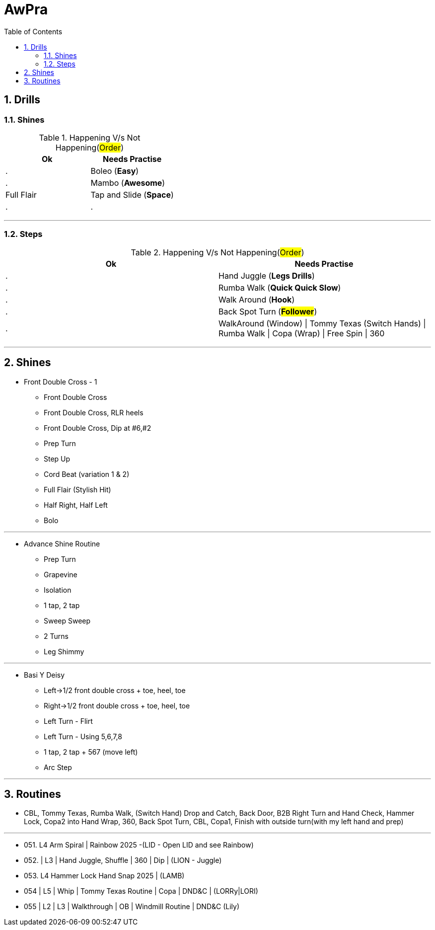 = AwPra
:toc: right
:toclevels: 5
:sectnums:
:sectnumlevels: 5

== Drills

=== Shines

.Happening V/s Not Happening(#Order#)
|===
|Ok |Needs Practise

|.
|Boleo (*Easy*)

|.
|Mambo (*Awesome*)

|Full Flair
|Tap and Slide (*Space*)

|.
|.


|===


##################################################

---

=== Steps

.Happening V/s Not Happening(#Order#)
|===
|Ok |Needs Practise

|.
|Hand Juggle (*Legs Drills*)

|.
|Rumba Walk (*Quick Quick Slow*)

|.
|Walk Around (*Hook*)

|.
|Back Spot Turn (*#Follower#*)

|.
|WalkAround (Window) \| Tommy Texas (Switch Hands) \| Rumba Walk \| Copa (Wrap) \| Free Spin \| 360


|===

##################################################

---

== Shines

* Front Double Cross - 1
** Front Double Cross
** Front Double Cross, RLR heels
** Front Double Cross, Dip at #6,#2
** Prep Turn
** Step Up
** Cord Beat (variation 1 & 2)
** Full Flair (Stylish Hit)
** Half Right, Half Left
** Bolo

---

##############################################

* Advance Shine Routine
** Prep Turn
** Grapevine
** Isolation
** 1 tap, 2 tap
** Sweep Sweep
** 2 Turns
** Leg Shimmy

---

##############################################

* Basi Y Deisy
** Left→1/2 front double cross + toe, heel, toe
** Right→1/2 front double cross + toe, heel, toe
** Left Turn - Flirt
** Left Turn - Using 5,6,7,8
** 1 tap, 2 tap + 567 (move left)
** Arc Step

---

##############################################

== Routines

* CBL, Tommy Texas, Rumba Walk, (Switch Hand) Drop and Catch, Back Door, B2B Right Turn and Hand Check, Hammer Lock, Copa2 into Hand Wrap, 360, Back Spot Turn, CBL, Copa1, Finish with outside turn(with my left hand and prep)

---

* 051. L4 Arm Spiral | Rainbow 2025 -(LID - Open LID and see Rainbow)
* 052. | L3 | Hand Juggle, Shuffle | 360 | Dip | (LION - Juggle)
* 053. L4 Hammer Lock Hand Snap 2025 | (LAMB)
* 054 | L5 | Whip | Tommy Texas Routine | Copa | DND&C | (LORRy|LORI)
* 055 | L2 | L3 | Walkthrough | OB | Windmill Routine | DND&C (Lily)
